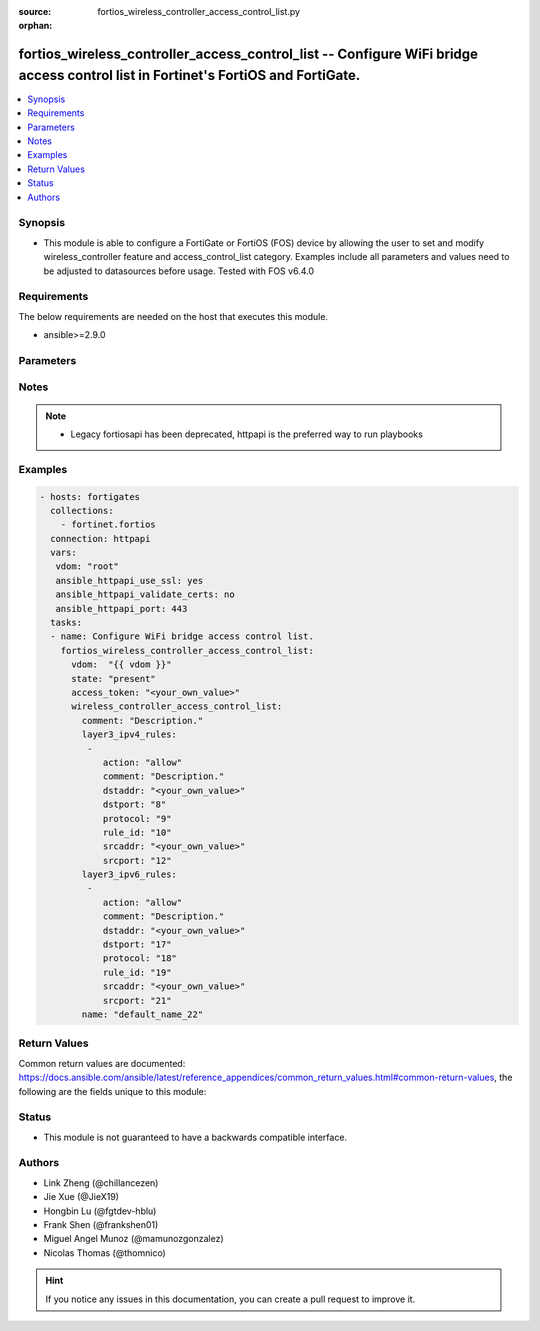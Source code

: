 :source: fortios_wireless_controller_access_control_list.py

:orphan:

.. fortios_wireless_controller_access_control_list:

fortios_wireless_controller_access_control_list -- Configure WiFi bridge access control list in Fortinet's FortiOS and FortiGate.
+++++++++++++++++++++++++++++++++++++++++++++++++++++++++++++++++++++++++++++++++++++++++++++++++++++++++++++++++++++++++++++++++

.. versionadded:: 2.10

.. contents::
   :local:
   :depth: 1


Synopsis
--------
- This module is able to configure a FortiGate or FortiOS (FOS) device by allowing the user to set and modify wireless_controller feature and access_control_list category. Examples include all parameters and values need to be adjusted to datasources before usage. Tested with FOS v6.4.0



Requirements
------------
The below requirements are needed on the host that executes this module.

- ansible>=2.9.0


Parameters
----------


.. raw:: html

    <ul>
    <li> <span class="li-head">access_token</span> - Token-based authentication. Generated from GUI of Fortigate. <span class="li-normal">type: str</span> <span class="li-required">required: False</span></li>
    <li> <span class="li-head">vdom</span> - Virtual domain, among those defined previously. A vdom is a virtual instance of the FortiGate that can be configured and used as a different unit. <span class="li-normal">type: str</span> <span class="li-normal">default: root</span></li>
    <li> <span class="li-head">state</span> - Indicates whether to create or remove the object. <span class="li-normal">type: str</span> <span class="li-required">required: True</span> <span class="li-normal">choices: present, absent</span></li>
    <li> <span class="li-head">wireless_controller_access_control_list</span> - Configure WiFi bridge access control list. <span class="li-normal">type: dict</span></li>
        <ul class="ul-self">
        <li> <span class="li-head">comment</span> - Description. <span class="li-normal">type: str</span></li>
        <li> <span class="li-head">layer3_ipv4_rules</span> - AP ACL layer3 ipv4 rule list. <span class="li-normal">type: list</span></li>
            <ul class="ul-self">
            <li> <span class="li-head">action</span> - Policy action (allow | deny). <span class="li-normal">type: str</span> <span class="li-normal">choices: allow, deny</span></li>
            <li> <span class="li-head">comment</span> - Description. <span class="li-normal">type: str</span></li>
            <li> <span class="li-head">dstaddr</span> - Destination IP address (any | local-LAN | IPv4 address[/<network mask | mask length>]). <span class="li-normal">type: str</span></li>
            <li> <span class="li-head">dstport</span> - Destination port (0 - 65535). <span class="li-normal">type: int</span></li>
            <li> <span class="li-head">protocol</span> - Protocol type as defined by IANA (0 - 255). <span class="li-normal">type: int</span></li>
            <li> <span class="li-head">rule_id</span> - Rule ID (1 - 65535). <span class="li-normal">type: int</span></li>
            <li> <span class="li-head">srcaddr</span> - Source IP address (any | local-LAN | IPv4 address[/<network mask | mask length>]). <span class="li-normal">type: str</span></li>
            <li> <span class="li-head">srcport</span> - Source port (0 - 65535). <span class="li-normal">type: int</span></li>
            </ul>
        <li> <span class="li-head">layer3_ipv6_rules</span> - AP ACL layer3 ipv6 rule list. <span class="li-normal">type: list</span></li>
            <ul class="ul-self">
            <li> <span class="li-head">action</span> - Policy action (allow | deny). <span class="li-normal">type: str</span> <span class="li-normal">choices: allow, deny</span></li>
            <li> <span class="li-head">comment</span> - Description. <span class="li-normal">type: str</span></li>
            <li> <span class="li-head">dstaddr</span> - Destination IPv6 address (any | local-LAN | IPv6 address[/prefix length]), default = any. <span class="li-normal">type: str</span></li>
            <li> <span class="li-head">dstport</span> - Destination port (0 - 65535). <span class="li-normal">type: int</span></li>
            <li> <span class="li-head">protocol</span> - Protocol type as defined by IANA (0 - 255). <span class="li-normal">type: int</span></li>
            <li> <span class="li-head">rule_id</span> - Rule ID (1 - 65535). <span class="li-normal">type: int</span></li>
            <li> <span class="li-head">srcaddr</span> - Source IPv6 address (any | local-LAN | IPv6 address[/prefix length]), default = any. <span class="li-normal">type: str</span></li>
            <li> <span class="li-head">srcport</span> - Source port (0 - 65535). <span class="li-normal">type: int</span></li>
            </ul>
        <li> <span class="li-head">name</span> - AP access control list name. <span class="li-normal">type: str</span> <span class="li-required">required: True</span></li>
        </ul>
    </ul>


Notes
-----

.. note::

   - Legacy fortiosapi has been deprecated, httpapi is the preferred way to run playbooks



Examples
--------

.. code-block:: yaml+jinja
    
    - hosts: fortigates
      collections:
        - fortinet.fortios
      connection: httpapi
      vars:
       vdom: "root"
       ansible_httpapi_use_ssl: yes
       ansible_httpapi_validate_certs: no
       ansible_httpapi_port: 443
      tasks:
      - name: Configure WiFi bridge access control list.
        fortios_wireless_controller_access_control_list:
          vdom:  "{{ vdom }}"
          state: "present"
          access_token: "<your_own_value>"
          wireless_controller_access_control_list:
            comment: "Description."
            layer3_ipv4_rules:
             -
                action: "allow"
                comment: "Description."
                dstaddr: "<your_own_value>"
                dstport: "8"
                protocol: "9"
                rule_id: "10"
                srcaddr: "<your_own_value>"
                srcport: "12"
            layer3_ipv6_rules:
             -
                action: "allow"
                comment: "Description."
                dstaddr: "<your_own_value>"
                dstport: "17"
                protocol: "18"
                rule_id: "19"
                srcaddr: "<your_own_value>"
                srcport: "21"
            name: "default_name_22"
    


Return Values
-------------
Common return values are documented: https://docs.ansible.com/ansible/latest/reference_appendices/common_return_values.html#common-return-values, the following are the fields unique to this module:

.. raw:: html

    <ul>

    <li> <span class="li-return">build</span> - Build number of the fortigate image <span class="li-normal">returned: always</span> <span class="li-normal">type: str</span> <span class="li-normal">sample: 1547</span></li>
    <li> <span class="li-return">http_method</span> - Last method used to provision the content into FortiGate <span class="li-normal">returned: always</span> <span class="li-normal">type: str</span> <span class="li-normal">sample: PUT</span></li>
    <li> <span class="li-return">http_status</span> - Last result given by FortiGate on last operation applied <span class="li-normal">returned: always</span> <span class="li-normal">type: str</span> <span class="li-normal">sample: 200</span></li>
    <li> <span class="li-return">mkey</span> - Master key (id) used in the last call to FortiGate <span class="li-normal">returned: success</span> <span class="li-normal">type: str</span> <span class="li-normal">sample: id</span></li>
    <li> <span class="li-return">name</span> - Name of the table used to fulfill the request <span class="li-normal">returned: always</span> <span class="li-normal">type: str</span> <span class="li-normal">sample: urlfilter</span></li>
    <li> <span class="li-return">path</span> - Path of the table used to fulfill the request <span class="li-normal">returned: always</span> <span class="li-normal">type: str</span> <span class="li-normal">sample: webfilter</span></li>
    <li> <span class="li-return">revision</span> - Internal revision number <span class="li-normal">returned: always</span> <span class="li-normal">type: str</span> <span class="li-normal">sample: 17.0.2.10658</span></li>
    <li> <span class="li-return">serial</span> - Serial number of the unit <span class="li-normal">returned: always</span> <span class="li-normal">type: str</span> <span class="li-normal">sample: FGVMEVYYQT3AB5352</span></li>
    <li> <span class="li-return">status</span> - Indication of the operation's result <span class="li-normal">returned: always</span> <span class="li-normal">type: str</span> <span class="li-normal">sample: success</span></li>
    <li> <span class="li-return">vdom</span> - Virtual domain used <span class="li-normal">returned: always</span> <span class="li-normal">type: str</span> <span class="li-normal">sample: root</span></li>
    <li> <span class="li-return">version</span> - Version of the FortiGate <span class="li-normal">returned: always</span> <span class="li-normal">type: str</span> <span class="li-normal">sample: v5.6.3</span></li>
    </ul>

Status
------

- This module is not guaranteed to have a backwards compatible interface.


Authors
-------

- Link Zheng (@chillancezen)
- Jie Xue (@JieX19)
- Hongbin Lu (@fgtdev-hblu)
- Frank Shen (@frankshen01)
- Miguel Angel Munoz (@mamunozgonzalez)
- Nicolas Thomas (@thomnico)


.. hint::
    If you notice any issues in this documentation, you can create a pull request to improve it.
